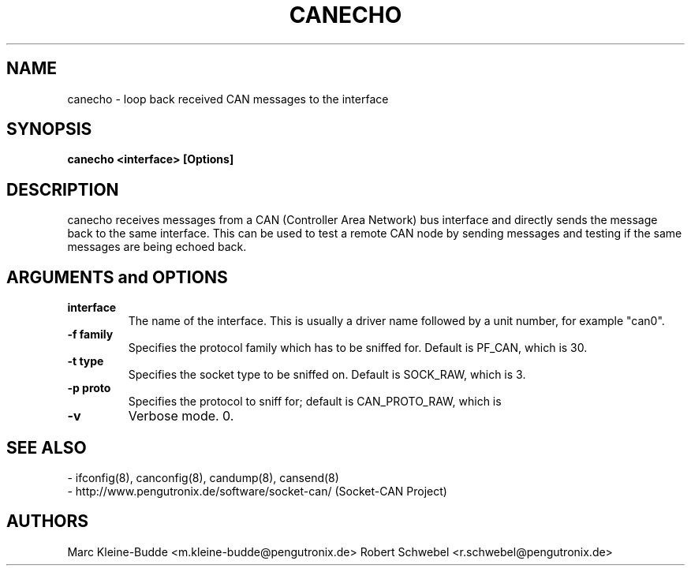 .TH CANECHO 8 "13 March 2005" "canutils" "Linux Programmer's Manual"
.SH NAME
canecho \- loop back received CAN messages to the interface
.SH SYNOPSIS
.B "canecho <interface> [Options]"
.br
.SH DESCRIPTION
canecho receives messages from a CAN (Controller Area Network) bus
interface and directly sends the message back to the same interface.
This can be used to test a remote CAN node by sending messages and
testing if the same messages are being echoed back.  

.SH ARGUMENTS and OPTIONS
.TP
.B interface
The name of the interface. This is usually a driver name followed by
a unit number, for example "can0". 
.TP
.B -f family
Specifies the protocol family which has to be sniffed for. Default is
PF_CAN, which is 30. 
.TP
.B -t type 
Specifies the socket type to be sniffed on. Default is SOCK_RAW, which
is 3. 
.TP
.B -p proto
Specifies the protocol to sniff for; default is CAN_PROTO_RAW, which is
.TP
.B -v
Verbose mode. 
0. 
.br
.SH SEE ALSO
- ifconfig(8), canconfig(8), candump(8), cansend(8)
.br
- http://www.pengutronix.de/software/socket-can/ (Socket-CAN Project)
.SH AUTHORS
Marc Kleine-Budde <m.kleine-budde@pengutronix.de>
Robert Schwebel <r.schwebel@pengutronix.de>
